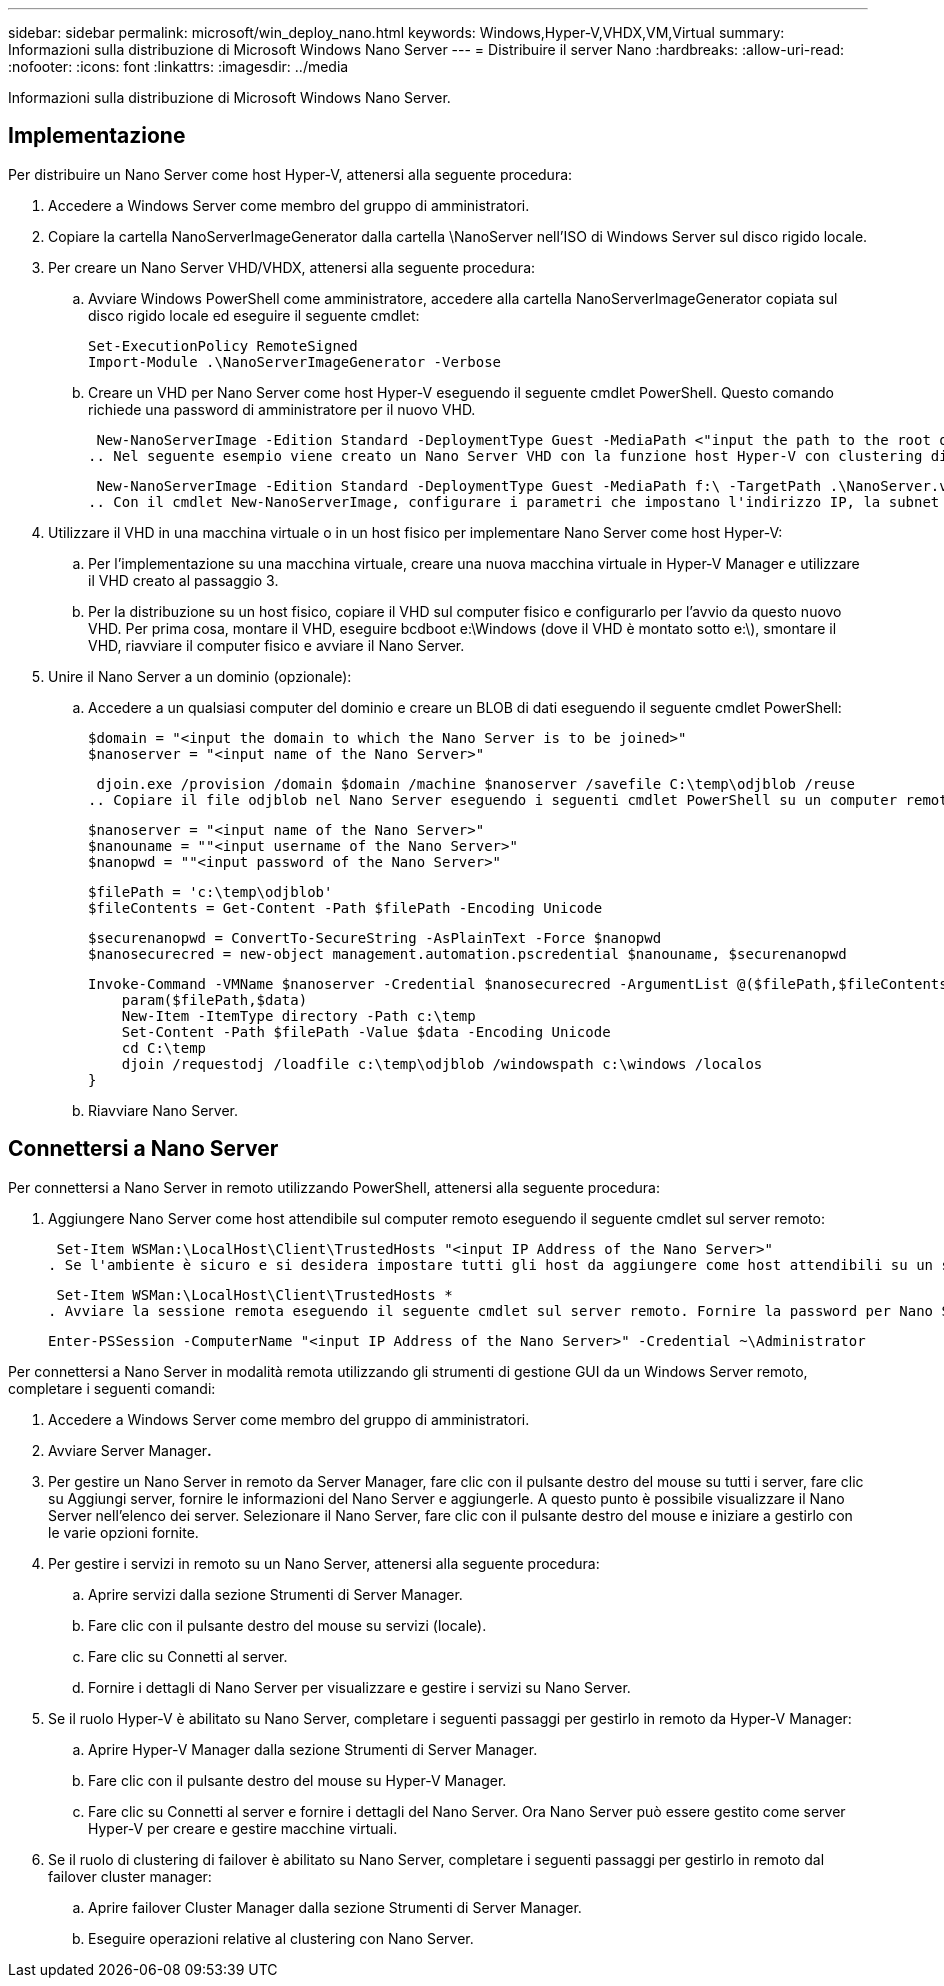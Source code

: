 ---
sidebar: sidebar 
permalink: microsoft/win_deploy_nano.html 
keywords: Windows,Hyper-V,VHDX,VM,Virtual 
summary: Informazioni sulla distribuzione di Microsoft Windows Nano Server 
---
= Distribuire il server Nano
:hardbreaks:
:allow-uri-read: 
:nofooter: 
:icons: font
:linkattrs: 
:imagesdir: ../media


[role="lead"]
Informazioni sulla distribuzione di Microsoft Windows Nano Server.



== Implementazione

Per distribuire un Nano Server come host Hyper-V, attenersi alla seguente procedura:

. Accedere a Windows Server come membro del gruppo di amministratori.
. Copiare la cartella NanoServerImageGenerator dalla cartella \NanoServer nell'ISO di Windows Server sul disco rigido locale.
. Per creare un Nano Server VHD/VHDX, attenersi alla seguente procedura:
+
.. Avviare Windows PowerShell come amministratore, accedere alla cartella NanoServerImageGenerator copiata sul disco rigido locale ed eseguire il seguente cmdlet:
+
....
Set-ExecutionPolicy RemoteSigned
Import-Module .\NanoServerImageGenerator -Verbose
....
.. Creare un VHD per Nano Server come host Hyper-V eseguendo il seguente cmdlet PowerShell. Questo comando richiede una password di amministratore per il nuovo VHD.
+
 New-NanoServerImage -Edition Standard -DeploymentType Guest -MediaPath <"input the path to the root of the contents of Windows Server 2016 ISO"> -TargetPath <"input the path, including the filename and extension where the resulting VHD/VHDX will be created"> -ComputerName <"input the name of the nano server computer you are about to create"> -Compute
.. Nel seguente esempio viene creato un Nano Server VHD con la funzione host Hyper-V con clustering di failover abilitato. Questo esempio crea un Nano Server VHD da un ISO montato in f:\. Il VHD appena creato viene inserito in una cartella denominata NanoServer nella cartella da cui viene eseguito il cmdlet. Il nome del computer è NanoServer e il VHD risultante contiene l'edizione standard di Windows Server.
+
 New-NanoServerImage -Edition Standard -DeploymentType Guest -MediaPath f:\ -TargetPath .\NanoServer.vhd -ComputerName NanoServer -Compute -Clustering
.. Con il cmdlet New-NanoServerImage, configurare i parametri che impostano l'indirizzo IP, la subnet mask, il gateway predefinito, il server DNS, il nome del dominio, e così via.


. Utilizzare il VHD in una macchina virtuale o in un host fisico per implementare Nano Server come host Hyper-V:
+
.. Per l'implementazione su una macchina virtuale, creare una nuova macchina virtuale in Hyper-V Manager e utilizzare il VHD creato al passaggio 3.
.. Per la distribuzione su un host fisico, copiare il VHD sul computer fisico e configurarlo per l'avvio da questo nuovo VHD. Per prima cosa, montare il VHD, eseguire bcdboot e:\Windows (dove il VHD è montato sotto e:\), smontare il VHD, riavviare il computer fisico e avviare il Nano Server.


. Unire il Nano Server a un dominio (opzionale):
+
.. Accedere a un qualsiasi computer del dominio e creare un BLOB di dati eseguendo il seguente cmdlet PowerShell:
+
....
$domain = "<input the domain to which the Nano Server is to be joined>"
$nanoserver = "<input name of the Nano Server>"
....
+
 djoin.exe /provision /domain $domain /machine $nanoserver /savefile C:\temp\odjblob /reuse
.. Copiare il file odjblob nel Nano Server eseguendo i seguenti cmdlet PowerShell su un computer remoto:
+
....
$nanoserver = "<input name of the Nano Server>"
$nanouname = ""<input username of the Nano Server>"
$nanopwd = ""<input password of the Nano Server>"
....
+
....
$filePath = 'c:\temp\odjblob'
$fileContents = Get-Content -Path $filePath -Encoding Unicode
....
+
....
$securenanopwd = ConvertTo-SecureString -AsPlainText -Force $nanopwd
$nanosecurecred = new-object management.automation.pscredential $nanouname, $securenanopwd
....
+
....
Invoke-Command -VMName $nanoserver -Credential $nanosecurecred -ArgumentList @($filePath,$fileContents) -ScriptBlock \{
    param($filePath,$data)
    New-Item -ItemType directory -Path c:\temp
    Set-Content -Path $filePath -Value $data -Encoding Unicode
    cd C:\temp
    djoin /requestodj /loadfile c:\temp\odjblob /windowspath c:\windows /localos
}
....
.. Riavviare Nano Server.






== Connettersi a Nano Server

Per connettersi a Nano Server in remoto utilizzando PowerShell, attenersi alla seguente procedura:

. Aggiungere Nano Server come host attendibile sul computer remoto eseguendo il seguente cmdlet sul server remoto:
+
 Set-Item WSMan:\LocalHost\Client\TrustedHosts "<input IP Address of the Nano Server>"
. Se l'ambiente è sicuro e si desidera impostare tutti gli host da aggiungere come host attendibili su un server, eseguire il comando seguente:
+
 Set-Item WSMan:\LocalHost\Client\TrustedHosts *
. Avviare la sessione remota eseguendo il seguente cmdlet sul server remoto. Fornire la password per Nano Server quando richiesto.
+
 Enter-PSSession -ComputerName "<input IP Address of the Nano Server>" -Credential ~\Administrator


Per connettersi a Nano Server in modalità remota utilizzando gli strumenti di gestione GUI da un Windows Server remoto, completare i seguenti comandi:

. Accedere a Windows Server come membro del gruppo di amministratori.
. Avviare Server Manager**.**
. Per gestire un Nano Server in remoto da Server Manager, fare clic con il pulsante destro del mouse su tutti i server, fare clic su Aggiungi server, fornire le informazioni del Nano Server e aggiungerle. A questo punto è possibile visualizzare il Nano Server nell'elenco dei server. Selezionare il Nano Server, fare clic con il pulsante destro del mouse e iniziare a gestirlo con le varie opzioni fornite.
. Per gestire i servizi in remoto su un Nano Server, attenersi alla seguente procedura:
+
.. Aprire servizi dalla sezione Strumenti di Server Manager.
.. Fare clic con il pulsante destro del mouse su servizi (locale).
.. Fare clic su Connetti al server.
.. Fornire i dettagli di Nano Server per visualizzare e gestire i servizi su Nano Server.


. Se il ruolo Hyper-V è abilitato su Nano Server, completare i seguenti passaggi per gestirlo in remoto da Hyper-V Manager:
+
.. Aprire Hyper-V Manager dalla sezione Strumenti di Server Manager.
.. Fare clic con il pulsante destro del mouse su Hyper-V Manager.
.. Fare clic su Connetti al server e fornire i dettagli del Nano Server. Ora Nano Server può essere gestito come server Hyper-V per creare e gestire macchine virtuali.


. Se il ruolo di clustering di failover è abilitato su Nano Server, completare i seguenti passaggi per gestirlo in remoto dal failover cluster manager:
+
.. Aprire failover Cluster Manager dalla sezione Strumenti di Server Manager.
.. Eseguire operazioni relative al clustering con Nano Server.



